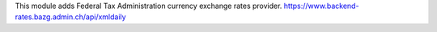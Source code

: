 This module adds Federal Tax Administration currency exchange rates provider.
https://www.backend-rates.bazg.admin.ch/api/xmldaily